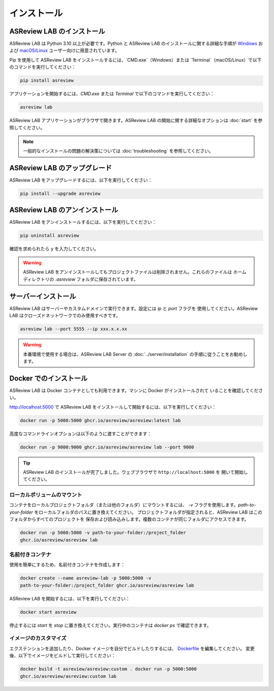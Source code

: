 インストール
============

ASReview LAB のインストール
---------------------

ASReview LAB は Python 3.10 以上が必要です。Python と ASReview LAB のインストールに関する詳細な手順が
`Windows <https://asreview.ai/download>`__ および `macOS/Linux
<https://asreview.ai/download/>`__ ユーザー向けに用意されています。

Pip を使用して ASReview LAB をインストールするには、`CMD.exe`（Windows）または
`Terminal`（macOS/Linux）で以下のコマンドを実行してください：

.. code:: bash

    pip install asreview

アプリケーションを開始するには、`CMD.exe` または `Terminal` で以下のコマンドを実行してください：

.. code:: bash

    asreview lab

ASReview LAB アプリケーションがブラウザで開きます。ASReview LAB の開始に関する詳細なオプションは
:doc:`start` を参照してください。

.. note::

    一般的なインストールの問題の解決策については :doc:`troubleshooting` を参照してください。


ASReview LAB のアップグレード
---------------------

ASReview LAB をアップグレードするには、以下を実行してください：

.. code:: bash

    pip install --upgrade asreview


ASReview LAB のアンインストール
-----------------------

ASReview LAB をアンインストールするには、以下を実行してください：

.. code:: bash

    pip uninstall asreview

確認を求められたら ``y`` を入力してください。

.. warning::

    ASReview LAB をアンインストールしてもプロジェクトファイルは削除されません。これらのファイルは
    ホームディレクトリの `.asreview` フォルダに保存されています。


サーバーインストール
-------------------

ASReview LAB はサーバーやカスタムドメインで実行できます。設定には `ip` と `port` フラグを
使用してください。ASReview LAB はクローズドネットワークでのみ使用すべきです。

.. code:: bash

    asreview lab --port 5555 --ip xxx.x.x.xx

.. warning::

    本番環境で使用する場合は、ASReview LAB Server の
    :doc:`../server/installation` の手順に従うことをお勧めします。


Docker でのインストール
-------------------

ASReview LAB は Docker コンテナとしても利用できます。マシンに Docker がインストールされて
いることを確認してください。

http://localhost:5000 で ASReview LAB をインストールして開始するには、以下を実行してください：

.. code:: bash

    docker run -p 5000:5000 ghcr.io/asreview/asreview:latest lab

高度なコマンドラインオプションは以下のように渡すことができます：

.. code:: bash

    docker run -p 9000:9000 ghcr.io/asreview/asreview lab --port 9000

.. tip::

    ASReview LAB のインストールが完了しました。ウェブブラウザで ``http://localhost:5000`` を
    開いて開始してください。


ローカルボリュームのマウント
~~~~~~~~~~~~~~~~~~

コンテナをローカルプロジェクトフォルダ（または他のフォルダ）にマウントするには、
`-v` フラグを使用します。`path-to-your-folder` をローカルフォルダのパスに置き換えてください。
プロジェクトフォルダが指定されると、ASReview LAB はこのフォルダからすべてのプロジェクトを
保存および読み込みします。複数のコンテナが同じフォルダにアクセスできます。

.. code:: bash

    docker run -p 5000:5000 -v path-to-your-folder:/project_folder
    ghcr.io/asreview/asreview lab


名前付きコンテナ
~~~~~~~~~~~~~~~

使用を簡単にするため、名前付きコンテナを作成します：

.. code:: bash

    docker create --name asreview-lab -p 5000:5000 -v
    path-to-your-folder:/project_folder ghcr.io/asreview/asreview lab

ASReview LAB を開始するには、以下を実行してください：

.. code:: bash

    docker start asreview

停止するには `start` を `stop` に置き換えてください。実行中のコンテナは
`docker ps` で確認できます。


イメージのカスタマイズ
~~~~~~~~~~~~~~~~~~~

エクステンションを追加したり、Docker イメージを自分でビルドしたりするには、
`Dockerfile <https://github.com/asreview/asreview/blob/main/Dockerfile>`__ を編集してください。
変更後、以下でイメージをビルドして実行してください：

.. code:: bash

    docker build -t asreview/asreview:custom . docker run -p 5000:5000
    ghcr.io/asreview/asreview:custom lab

